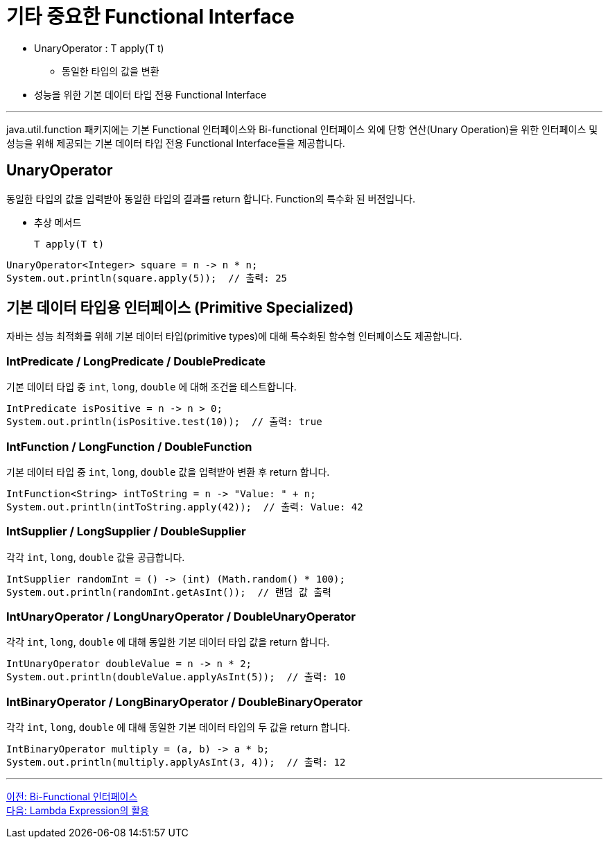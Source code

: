 = 기타 중요한 Functional Interface

* UnaryOperator : T apply(T t)
** 동일한 타입의 값을 변환
* 성능을 위한 기본 데이터 타입 전용 Functional Interface

---

java.util.function 패키지에는 기본 Functional 인터페이스와 Bi-functional 인터페이스 외에 단항 연산(Unary Operation)을 위한 인터페이스 및 성능을 위해 제공되는 기본 데이터 타입 전용 Functional Interface들을 제공합니다.

== UnaryOperator

동일한 타입의 값을 입력받아 동일한 타입의 결과를 return 합니다. Function의 특수화 된 버전입니다.

* 추상 메서드
+
[source, java]
----
T apply(T t)
----

[source, java]
----
UnaryOperator<Integer> square = n -> n * n;
System.out.println(square.apply(5));  // 출력: 25
----

== 기본 데이터 타입용 인터페이스 (Primitive Specialized)

자바는 성능 최적화를 위해 기본 데이터 타입(primitive types)에 대해 특수화된 함수형 인터페이스도 제공합니다.

=== IntPredicate / LongPredicate / DoublePredicate

기본 데이터 타입 중 `int`, `long`, `double` 에 대해 조건을 테스트합니다.

[source, java]
----
IntPredicate isPositive = n -> n > 0;
System.out.println(isPositive.test(10));  // 출력: true
----

=== IntFunction / LongFunction / DoubleFunction

기본 데이터 타입 중 `int`, `long`, `double` 값을 입력받아 변환 후 return 합니다.

[source, java]
----
IntFunction<String> intToString = n -> "Value: " + n;
System.out.println(intToString.apply(42));  // 출력: Value: 42
----

=== IntSupplier / LongSupplier / DoubleSupplier

각각 `int`, `long`, `double` 값을 공급합니다.

[source, java]
----
IntSupplier randomInt = () -> (int) (Math.random() * 100);
System.out.println(randomInt.getAsInt());  // 랜덤 값 출력
----

=== IntUnaryOperator / LongUnaryOperator / DoubleUnaryOperator

각각 `int`, `long`, `double` 에 대해 동일한 기본 데이터 타입 값을 return 합니다.

[source, java]
----
IntUnaryOperator doubleValue = n -> n * 2;
System.out.println(doubleValue.applyAsInt(5));  // 출력: 10
----

=== IntBinaryOperator / LongBinaryOperator / DoubleBinaryOperator

각각 `int`, `long`, `double` 에 대해 동일한 기본 데이터 타입의 두 값을 return 합니다.

[source, java]
----
IntBinaryOperator multiply = (a, b) -> a * b;
System.out.println(multiply.applyAsInt(3, 4));  // 출력: 12
----

---

link:./15_bi_functional.adoc[이전: Bi-Functional 인터페이스] +
link:./17_usage.adoc[다음: Lambda Expression의 활용]